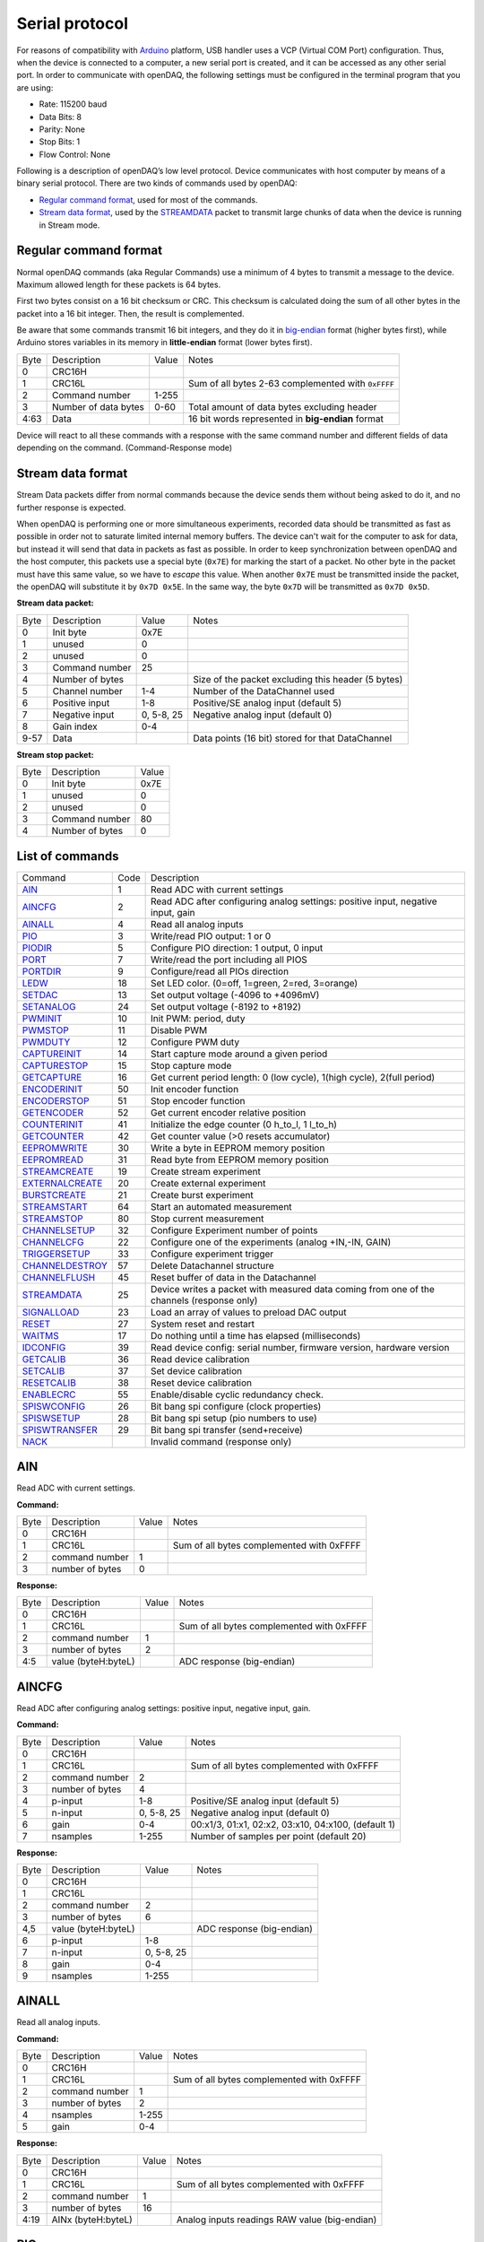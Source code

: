 ﻿
.. _`Serial protocol`:


Serial protocol
===============

For reasons of compatibility with Arduino_ platform, USB handler uses a VCP
(Virtual COM Port) configuration. Thus, when the device is connected to a
computer, a new serial port is created, and it can be accessed as any other
serial port. In order to communicate with openDAQ, the following settings must
be configured in the terminal program that you are using:

- Rate: 115200 baud
- Data Bits: 8
- Parity: None
- Stop Bits: 1
- Flow Control: None

Following is a description of openDAQ’s low level protocol. Device communicates
with host computer by means of a binary serial protocol. There are two kinds of
commands used by openDAQ:

- `Regular command format`_, used for most of the commands.
- `Stream data format`_, used by the STREAMDATA_ packet to transmit large
  chunks of data when the device is running in Stream mode.

Regular command format
----------------------
Normal openDAQ commands (aka Regular Commands) use a minimum of 4 bytes to
transmit a message to the device. Maximum allowed length for these packets is
64 bytes.

First two bytes consist on a 16 bit checksum or CRC. This checksum is
calculated doing the sum of all other bytes in the packet into a 16 bit
integer. Then, the result is complemented.

Be aware that some commands transmit 16 bit integers, and they do it in
big-endian_ format (higher bytes first), while Arduino stores variables in its
memory in **little-endian** format (lower bytes first).

======= ======================= =========== ===========
Byte    Description             Value       Notes
------- ----------------------- ----------- -----------
0       CRC16H
1       CRC16L                              Sum of all bytes 2-63 complemented with ``0xFFFF``
2       Command number          1-255
3       Number of data bytes    0-60        Total amount of data bytes excluding header
4:63    Data                                16 bit words represented in **big-endian** format
======= ======================= =========== ===========

Device will react to all these commands with a response with the same command
number and different fields of data depending on the command. (Command-Response
mode)

Stream data format
------------------
Stream Data packets differ from normal commands because the device sends them
without being asked to do it, and no further response is expected.

When openDAQ is performing one or more simultaneous experiments, recorded data
should be transmitted as fast as possible in order not to saturate limited
internal memory buffers. The device can't wait for the computer to ask for
data, but instead it will send that data in packets as fast as possible. In
order to keep synchronization between openDAQ and the host computer, this
packets use a special byte (``0x7E``) for marking the start of a packet.
No other byte in the packet must have this same value, so we have to `escape`
this value. When another ``0x7E`` must be transmitted inside the packet, the
openDAQ will substitute it by ``0x7D 0x5E``. In the same way, the byte ``0x7D``
will be transmitted as ``0x7D 0x5D``.

**Stream data packet:**

======= =================== ==============  ====================================================
Byte    Description         Value           Notes
------- ------------------- --------------  ----------------------------------------------------
0       Init byte           0x7E
1       unused              0
2       unused              0
3       Command number      25
4       Number of bytes                     Size of the packet excluding this header (5 bytes)
5       Channel number      1-4             Number of the DataChannel used
6       Positive input      1-8             Positive/SE analog input (default 5)
7       Negative input      0, 5-8, 25      Negative analog input (default 0)
8       Gain index          0-4
9-57    Data                                Data points (16 bit) stored for that DataChannel
======= =================== ==============  ====================================================

**Stream stop packet:**

======= =================== ==============
Byte    Description         Value
------- ------------------- --------------
0       Init byte           0x7E
1       unused              0
2       unused              0
3       Command number      80
4       Number of bytes     0
======= =================== ==============


List of commands
----------------

================ ==== ================================================================================
Command          Code Description
---------------- ---- --------------------------------------------------------------------------------
AIN_             1    Read ADC with current settings
AINCFG_          2    Read ADC after configuring analog settings: positive input, negative input, gain
AINALL_          4    Read all analog inputs
PIO_             3    Write/read PIO output: 1 or 0
PIODIR_          5    Configure PIO direction: 1 output, 0 input
PORT_            7    Write/read the port including all PIOS
PORTDIR_         9    Configure/read all PIOs direction
LEDW_            18   Set LED color. (0=off, 1=green, 2=red, 3=orange)
SETDAC_          13   Set output voltage (-4096 to +4096mV)
SETANALOG_	 24   Set output voltage (-8192 to +8192)
PWMINIT_         10   Init PWM: period, duty
PWMSTOP_         11   Disable PWM
PWMDUTY_         12   Configure PWM duty
CAPTUREINIT_     14   Start capture mode around a given period
CAPTURESTOP_     15   Stop capture mode
GETCAPTURE_      16   Get current period length: 0 (low cycle), 1(high cycle), 2(full period)
ENCODERINIT_     50   Init encoder function
ENCODERSTOP_     51   Stop encoder function
GETENCODER_      52   Get current encoder relative position
COUNTERINIT_     41   Initialize the edge counter (0 h_to_l, 1 l_to_h)
GETCOUNTER_      42   Get counter value (>0 resets accumulator)
EEPROMWRITE_     30   Write a byte in EEPROM memory position
EEPROMREAD_      31   Read byte from EEPROM memory position
STREAMCREATE_    19   Create stream experiment
EXTERNALCREATE_  20   Create external experiment
BURSTCREATE_     21   Create burst experiment
STREAMSTART_     64   Start an automated measurement
STREAMSTOP_      80   Stop current measurement
CHANNELSETUP_    32   Configure Experiment number of points
CHANNELCFG_      22   Configure one of the experiments (analog +IN,-IN, GAIN)
TRIGGERSETUP_    33   Configure experiment trigger
CHANNELDESTROY_  57   Delete Datachannel structure
CHANNELFLUSH_    45   Reset buffer of data in the Datachannel
STREAMDATA_      25   Device writes a packet with measured data coming from one of the channels (response only)
SIGNALLOAD_      23   Load an array of values to preload DAC output
RESET_           27   System reset and restart
WAITMS_          17   Do nothing until a time has elapsed (milliseconds)
IDCONFIG_        39   Read device config: serial number, firmware version, hardware version
GETCALIB_        36   Read device calibration
SETCALIB_        37   Set device calibration
RESETCALIB_      38   Reset device calibration
ENABLECRC_       55   Enable/disable cyclic redundancy check.
SPISWCONFIG_     26   Bit bang spi configure (clock properties)
SPISWSETUP_      28	  Bit bang spi setup (pio numbers to use)
SPISWTRANSFER_   29   Bit bang spi transfer (send+receive)
NACK_                 Invalid command (response only)
================ ==== ================================================================================


AIN
---
Read ADC with current settings.

**Command:**

======= =================== ==============  ====================================================
Byte    Description         Value           Notes
------- ------------------- --------------  ----------------------------------------------------
0       CRC16H
1       CRC16L                              Sum of all bytes complemented with 0xFFFF
2       command number      1
3       number of bytes     0
======= =================== ==============  ====================================================

**Response:**

======= =================== ==============  ====================================================
Byte    Description         Value           Notes
------- ------------------- --------------  ----------------------------------------------------
0       CRC16H
1       CRC16L                              Sum of all bytes complemented with 0xFFFF
2       command number      1
3       number of bytes     2
4:5     value (byteH:byteL)                 ADC response (big-endian)
======= =================== ==============  ====================================================

AINCFG
-------
Read ADC after configuring analog settings: positive input, negative input, gain.

**Command:**

======= =================== ==============  ====================================================
Byte    Description         Value           Notes
------- ------------------- --------------  ----------------------------------------------------
0       CRC16H
1       CRC16L                              Sum of all bytes complemented with 0xFFFF
2       command number      2
3       number of bytes     4
4       p-input             1-8             Positive/SE analog input (default 5)
5       n-input             0, 5-8, 25      Negative analog input (default 0)
6       gain                0-4             00:x1/3, 01:x1, 02:x2, 03:x10, 04:x100, (default 1)
7       nsamples            1-255           Number of samples per point (default 20)
======= =================== ==============  ====================================================

**Response:**

======= =================== ==============  ====================================================
Byte    Description         Value           Notes
------- ------------------- --------------  ----------------------------------------------------
0       CRC16H
1       CRC16L
2       command number      2
3       number of bytes     6
4,5     value (byteH:byteL)                 ADC response (big-endian)
6       p-input             1-8
7       n-input             0, 5-8, 25
8       gain                0-4
9       nsamples            1-255
======= =================== ==============  ====================================================

AINALL
-------
Read all analog inputs.

**Command:**

======= =================== ==============  ====================================================
Byte    Description         Value           Notes
------- ------------------- --------------  ----------------------------------------------------
0       CRC16H
1       CRC16L                              Sum of all bytes complemented with 0xFFFF
2       command number      1
3       number of bytes     2
4       nsamples            1-255
5       gain                0-4
======= =================== ==============  ====================================================

**Response:**

======= =================== ==============  ====================================================
Byte    Description         Value           Notes
------- ------------------- --------------  ----------------------------------------------------
0       CRC16H
1       CRC16L                              Sum of all bytes complemented with 0xFFFF
2       command number      1
3       number of bytes     16
4:19    AINx (byteH:byteL)                  Analog inputs readings RAW value (big-endian)
======= =================== ==============  ====================================================

PIO
---
Write/read PIO output: 1 or 0.

**Command:**

======= =================== ==============  ====================================================
Byte    Description         Value           Notes
------- ------------------- --------------  ----------------------------------------------------
0       CRC16H
1       CRC16L                              Sum of all bytes complemented with 0xFFFF
2       command number      3
3       number of bytes     1-2             1: read, 2: write
4       PIO number          1-6
5       value               0, 1            Low or high (+5 V) voltage output. Only when writing.
======= =================== ==============  ====================================================

**Response:**

======= =================== ==============  ====================================================
Byte    Description         Value           Notes
------- ------------------- --------------  ----------------------------------------------------
0       CRC16H
1       CRC16L
2       command number      3
3       number of bytes     2
4       PIO number          1-6
5       value               0, 1
======= =================== ==============  ====================================================

PIODIR
-------
Configure/read PIO direction: 1 output, 0 input.

**Command:**

======= =================== ==============  ====================================================
Byte    Description         Value           Notes
------- ------------------- --------------  ----------------------------------------------------
0       CRC16H
1       CRC16L                              Sum of all bytes complemented with 0xFFFF
2       command number      5
3       number of bytes     1-2             1: read, 2: configure
4       PIO number          1-6
5       direction           0, 1            Input (0) or output (1). Only when writing.
======= =================== ==============  ====================================================

**Response:**

======= =================== ==============  ====================================================
Byte    Description         Value           Notes
------- ------------------- --------------  ----------------------------------------------------
0       CRC16H
1       CRC16L                              Sum of all bytes complemented with 0xFFFF
2       command number      5
3       number of bytes     2
4       PIO number          1-6
5       direction           0, 1
======= =================== ==============  ====================================================

PORT
----
Write/read all PIOS in a port.

**Command:**

======= =================== ==============  ====================================================
Byte    Description         Value           Notes
------- ------------------- --------------  ----------------------------------------------------
0       CRC16H
1       CRC16L                              Sum of all bytes complemented with 0xFFFF
2       command number      7
3       number of bytes     0-1             0: read port, 1: write port
4       value               0x00-0x3F       Output value of PIOs. Only when writing.
======= =================== ==============  ====================================================

**Response:**

======= =================== ==============  ====================================================
Byte    Description         Value           Notes
------- ------------------- --------------  ----------------------------------------------------
0       CRC16H
1       CRC16L
2       command number      7
3       number of bytes     1
4       value               0x00-0x3F       Value of PIOs
======= =================== ==============  ====================================================

PORTDIR
--------
Configure/read all PIOs direction.

**Command:**

======= =================== ==============  ====================================================
Byte    Description         Value           Notes
------- ------------------- --------------  ----------------------------------------------------
0       CRC16H
1       CRC16L                              Sum of all bytes complemented with 0xFFFF
2       command number      9
3       number of bytes     0-1             0: read directions, 1: write directions
4       directions          0x00-0x3F       Direction of PIOs (0: input, 1: output). Only when writing.
======= =================== ==============  ====================================================

**Response:**

======= =================== ==============  ====================================================
Byte    Description         Value           Notes
------- ------------------- --------------  ----------------------------------------------------
0       CRC16H
1       CRC16L
2       command number      9
3       number of bytes     1
4       directions          0x00-0x3F
======= =================== ==============  ====================================================

LEDW
-----
Set LED color (0=off, 1=green, 2=red, 3=orange).

**Command:**

======= =================== ==============  ====================================================
Byte    Description         Value           Notes
------- ------------------- --------------  ----------------------------------------------------
0       CRC16H
1       CRC16L                              Sum of all bytes complemented with 0xFFFF
2       command number      18
3       number of bytes     1
4       LED color           0-3             0: off, 1: green, 2: red, 3: orange
5       LED number          (0)             Led number (default:0 for available devices)
======= =================== ==============  ====================================================

**Response:** Same as command.

SETDAC
-------
Set DAC output voltage (RAW value). DAC resolution depends on device model
(14 bits for openDAQ [M], 12bits for openDAQ[S]).

**Command:**

======= =================== ==============  ====================================================
Byte    Description         Value           Notes
------- ------------------- --------------  ----------------------------------------------------
0       CRC16H
1       CRC16L                              Sum of all bytes complemented with 0xFFFF
2       command number      13
3       number of bytes     2
4,5     value               -8192 to 8191   Signed word (16 bit) value for output voltage
======= =================== ==============  ====================================================

**Response**: Same as command.

SETANALOG
---------
Set DAC output voltage (RAW value). Analog range depends on device model
(+-4.096V for openDAQ [M], 0V..+4.096V for openDAQ[S]).

**Command:**

======= =================== ==============  ====================================================
Byte    Description         Value           Notes
------- ------------------- --------------  ----------------------------------------------------
0       CRC16H
1       CRC16L                              Sum of all bytes complemented with 0xFFFF
2       command number      24
3       number of bytes     2
4,5     value               -4096 to 4096   Signed word (16 bit) value for output voltage in mV
======= =================== ==============  ====================================================

**Response**: Same as command.

PWMINIT
--------
Init PWM: period, duty.

**Command:**

======= =================== ==============  ====================================================
Byte    Description         Value           Notes
------- ------------------- --------------  ----------------------------------------------------
0       CRC16H
1       CRC16L                              Sum of all bytes complemented with 0xFFFF
2       command number      10              Starts PWM at the given frecuency and duty cycle
3       number of bytes     4
4,5     frecuency           0:65535         Frecuency of the signal (microseconds)
6,7     duty                0:1023          High time of signal: 0 always low, 1023 always high
======= =================== ==============  ====================================================

**Response**: Same as command.

PWMSTOP
--------
Disable PWM.

**Command:**

======= =================== ==============  ====================================================
Byte    Description         Value           Notes
------- ------------------- --------------  ----------------------------------------------------
0       CRC16H
1       CRC16L                              Sum of all bytes complemented with 0xFFFF
2       command number      11				Stops PWM output
3       number of bytes     0
======= =================== ==============  ====================================================

**Response**: Same as command.

PWMDUTY
--------
Configure PWM duty.

**Command:**

======= =================== ==============  ====================================================
Byte    Description         Value           Notes
------- ------------------- --------------  ----------------------------------------------------
0       CRC16H
1       CRC16L                              Sum of all bytes complemented with 0xFFFF
2       command number      10
3       number of bytes     4
4,5     duty                0:1023          High time of signal: 0 always low, 1023 always high
======= =================== ==============  ====================================================

**Response**: Same as command.

CAPTUREINIT
------------
Start capture mode around a given period.

**Command:**

======= =================== ==============  ====================================================
Byte    Description         Value           Notes
------- ------------------- --------------  ----------------------------------------------------
0       CRC16H
1       CRC16L                              Sum of all bytes complemented with 0xFFFF
2       command number      14
3       number of bytes     4
4       period              0-2^32          Aproximate period of the wave (microseconds). Int32
======= =================== ==============  ====================================================

**Response:** Same as command.

CAPTURESTOP
------------
Stop capture mode.

**Command:**

======= =================== ==============  ====================================================
Byte    Description         Value           Notes
------- ------------------- --------------  ----------------------------------------------------
0       CRC16H
1       CRC16L                              Sum of all bytes complemented with 0xFFFF
2       command number      15
3       number of bytes     0
======= =================== ==============  ====================================================

**Response:** Same as command.

GETCAPTURE
-----------
Get current period length: 0 (low cycle), 1(high cycle), 2(full period).

**Command:**

======= =================== ==============  ====================================================
Byte    Description         Value           Notes
------- ------------------- --------------  ----------------------------------------------------
0       CRC16H
1       CRC16L                              Sum of all bytes complemented with 0xFFFF
2       command number      16
3       number of bytes     1
4       edge                0-1-2           0 Low cycle, 1 High cycle, 2 Full period
======= =================== ==============  ====================================================

**Response:**

======= =================== ==============  ====================================================
Byte    Description         Value           Notes
------- ------------------- --------------  ----------------------------------------------------
0       CRC16H
1       CRC16L                              Sum of all bytes complemented with 0xFFFF
2       command number      14
3       number of bytes     5
4       edge                0-1-2
5       period              0-2^32         Period (microseconds). Int32 format
======= =================== ==============  ====================================================

ENCODERINIT
------------
Init encoder function.

**Command:**

======= =================== ==============  ====================================================
Byte    Description         Value           Notes
------- ------------------- --------------  ----------------------------------------------------
0       CRC16H
1       CRC16L                              Sum of all bytes complemented with 0xFFFF
2       command number      50
3       number of bytes     4
4       resolution          0-2^32          Max. number of encoder edges (Int32)
======= =================== ==============  ====================================================

**Response:** Same as command.

ENCODERSTOP
------------
Stop encoder function.

**Command:**

======= =================== ==============  ====================================================
Byte    Description         Value           Notes
------- ------------------- --------------  ----------------------------------------------------
0       CRC16H
1       CRC16L                              Sum of all bytes complemented with 0xFFFF
2       command number      51
3       number of bytes     0
======= =================== ==============  ====================================================

**Response:** Same as command.

GETENCODER
-----------
Get current encoder relative position.

**Command:**

======= =================== ==============  ====================================================
Byte    Description         Value           Notes
------- ------------------- --------------  ----------------------------------------------------
0       CRC16H
1       CRC16L                              Sum of all bytes complemented with 0xFFFF
2       command number      52
3       number of bytes     0
======= =================== ==============  ====================================================

**Response:**

======= =================== ==============  ====================================================
Byte    Description         Value           Notes
------- ------------------- --------------  ----------------------------------------------------
0       CRC16H
1       CRC16L                              Sum of all bytes complemented with 0xFFFF
2       command number      52
3       number of bytes     4
4		position			0-2^32          Encoder value now (must be less than resolution)
======= =================== ==============  ====================================================

COUNTERINIT
------------
Initialize the edge counter (0 h_to_l, 1 l_to_h).

**Command:**

======= =================== ==============  ====================================================
Byte    Description         Value           Notes
------- ------------------- --------------  ----------------------------------------------------
0       CRC16H
1       CRC16L                              Sum of all bytes complemented with 0xFFFF
2       command number      41
3       number of bytes     1
4       edge                0-1             Which edge increments the count (1 L_to_H, 0 H_to_L)
======= =================== ==============  ====================================================

**Response:** Same as command.

GETCOUNTER
-----------
Get counter value (>0 resets accumulator).

**Command:**

======= =================== ==============  ====================================================
Byte    Description         Value           Notes
------- ------------------- --------------  ----------------------------------------------------
0       CRC16H
1       CRC16L                              Sum of all bytes complemented with 0xFFFF
2       command number      42
3       number of bytes     1
4       reset count         0:1             1 reset accumulator
======= =================== ==============  ====================================================

**Response:**

======= =================== ==============  ====================================================
Byte    Description         Value           Notes
------- ------------------- --------------  ----------------------------------------------------
0       CRC16H
1       CRC16L                              Sum of all bytes complemented with 0xFFFF
2       command number      42
3       number of bytes     4
4       count               0:2^32         Number of counted edges (Int32)
======= =================== ==============  ====================================================

EEPROMWRITE
------------
Write a byte in EEPROM memory position.

**Command:**

======= =================== ==============  ====================================================
Byte    Description         Value           Notes
------- ------------------- --------------  ----------------------------------------------------
0       CRC16H
1       CRC16L                              Sum of all bytes complemented with 0xFFFF
2       command number      30
3       number of bytes     2
4       address             16:2000         Address of byte to write
5       data byte
======= =================== ==============  ====================================================

**Response:** Same as command.

EEPROMREAD
-----------
Read byte from EEPROM memory position.

**Command:**

======= =================== ==============  ====================================================
Byte    Description         Value           Notes
------- ------------------- --------------  ----------------------------------------------------
0       CRC16H
1       CRC16L                              Sum of all bytes complemented with 0xFFFF
2       command number      31
3       number of bytes     1
4       address             16:2000         Address of byte to be read
======= =================== ==============  ====================================================

**Response:**

======= =================== ==============  ====================================================
Byte    Description         Value           Notes
------- ------------------- --------------  ----------------------------------------------------
0       CRC16H
1       CRC16L
2       command number      31
3       number of bytes     2
4       address             16:2000         Address of byte
5       data byte                           Value of byte
======= =================== ==============  ====================================================

STREAMCREATE
-------------
Create stream experiment.

**Command:**

======= =================== ==============  ====================================================
Byte    Description         Value           Notes
------- ------------------- --------------  ----------------------------------------------------
0       CRC16H
1       CRC16L                              Sum of all bytes complemented with 0xFFFF
2       command number      19
3       number of bytes     3
4       number              1:4             Number of DataChannel to assign
5:6     period	            1:65536         Period
======= =================== ==============  ====================================================

**Response:** Same as command.

EXTERNALCREATE
---------------
Create external experiment.

**Command:**

======= =================== ==============  ====================================================
Byte    Description         Value           Notes
------- ------------------- --------------  ----------------------------------------------------
0       CRC16H
1       CRC16L                              Sum of all bytes complemented with 0xFFFF
2       command number      20
3       number of bytes     2
4       number              1:4             Number of DataChannel to assign
5       edge                0-1
======= =================== ==============  ====================================================

**Response:** Same as command.

BURSTCREATE
------------
Create burst experiment.

**Command:**

======= =================== ==============  ====================================================
Byte    Description         Value           Notes
------- ------------------- --------------  ----------------------------------------------------
0       CRC16H
1       CRC16L                              Sum of all bytes complemented with 0xFFFF
2       command number      21
3       number of bytes     2
4,5     period              100:65535       Period (microseconds)
======= =================== ==============  ====================================================

**Response**: Same as command.

STREAMSTART
------------
Start an automated measurement.

**Command:**

======= =================== ==============  ====================================================
Byte    Description         Value           Notes
------- ------------------- --------------  ----------------------------------------------------
0       CRC16H
1       CRC16L                              Sum of all bytes complemented with 0xFFFF
2       command number      64
3       number of bytes     0
======= =================== ==============  ====================================================

**Response:** Same as command.

STREAMSTOP
-----------
Stop running experiments.

**Command:**

======= =================== ==============  ====================================================
Byte    Description         Value           Notes
------- ------------------- --------------  ----------------------------------------------------
0       CRC16H
1       CRC16L                              Sum of all bytes complemented with 0xFFFF
2       command number      80
3       number of bytes     0
======= =================== ==============  ====================================================

**Response:** The openDAQ does not respond to this command.

CHANNELSETUP
-------------
Configure Experiment number of points.

**Command:**

======= =================== ==============  ====================================================
Byte    Description         Value           Notes
------- ------------------- --------------  ----------------------------------------------------
0       CRC16H
1       CRC16L                              Sum of all bytes complemented with 0xFFFF
2       command number      32
3       number of bytes     4
4       number              1:4             Number of DataChannel to assign
5:6     total of points     0:65536         0 indicates continuous acquisition
7       repetition mode     0:1             0:continuous, 1:run once
======= =================== ==============  ====================================================

**Response:** Same as command.

CHANNELCFG
-----------
Configure one of the experiments (analog +IN,-IN, GAIN).

**Command:**

======= =================== ==============  ====================================================
Byte    Description         Value           Notes
------- ------------------- --------------  ----------------------------------------------------
0       CRC16H
1       CRC16L                              Sum of all bytes complemented with 0xFFFF
2       command number      22
3       number of bytes     5
4       number              1:4             Number of DataChannel to assign
5       mode                0:5             ANALOG_INPUT 0, ANALOG_OUTPUT 1, DIGITAL_INPUT 2, DIGITAL_OUTPUT 3, COUNTER_INPUT 4, CAPTURE_INPUT 5
6       p-input             1:8             Positive/SE analog input (default 5)
7       n-input             0, 25, 5:8      Negative analog input (default 0)
8       gain	            0:4             00:x1/3, 01:x1, 02:x2, 03:x10, 04:x100, (default 1)
9       number of samples   1:255           Number of samples per point
======= =================== ==============  ====================================================

**Response:**

======= =================== ==============  ====================================================
Byte    Description         Value           Notes
------- ------------------- --------------  ----------------------------------------------------
0       CRC16H
1       CRC16L                              Sum of all bytes complemented with 0xFFFF
2       command number      22
3       number of bytes     5
4       number              1:4
5       mode                1:5
6       p-input             1:8
7       n-input             0, 25, 5:8
8       gain	            0:3, 8
9       number of samples   1:255
======= =================== ==============  ====================================================

TRIGGERSETUP
-------------
Configure experiment trigger.

**Command:**

======= =================== ==============  ====================================================
Byte    Description         Value           Notes
------- ------------------- --------------  ----------------------------------------------------
0       CRC16H
1       CRC16L                              Sum of all bytes complemented with 0xFFFF
2       command number      33
3       number of bytes     4
4       number              1:4             Number of DataChannel to assign
5       trigger mode        1:5             SW_TRG 0-->Software trigger (run on start) DIN1_TRG 1-->Digital triggers, DIN2_TRG 2, DIN3_TRG 3, DIN4_TRG 4, DIN5_TRG 5, DIN6_TRG 6, ABIG_TRG 10-->Analog triggers (use current channel configuration: chp, chm, gain), ASML_TRG 20
6       trigger value       1:65535
======= =================== ==============  ====================================================

**Response:** Same as command.

CHANNELDESTROY
---------------
Delete Datachannel structure.

**Command:**

======= =================== ==============  ====================================================
Byte    Description         Value           Notes
------- ------------------- --------------  ----------------------------------------------------
0       CRC16H
1       CRC16L
2       command number      57
3       number of bytes    	1
4		number				0:4				Number of DataChannel to clear (0=reset all DataChannels)
======= =================== ==============  ====================================================

**Response:**

======= =================== ==============  ====================================================
Byte    Description         Value           Notes
------- ------------------- --------------  ----------------------------------------------------
0       CRC16H
1       CRC16L
2       command number      57
3       number of bytes    	3
4		number				0:4
======= =================== ==============  ====================================================

CHANNELFLUSH
-------------
Reset buffer of data in the Datachannel.

**Command:**

======= =================== ==============  ====================================================
Byte    Description         Value           Notes
------- ------------------- --------------  ----------------------------------------------------
0       CRC16H
1       CRC16L                              Sum of all bytes complemented with 0xFFFF
2       command number      45				Flush channel (empty all the buffers and reinitiale)
3       number of bytes     1
4       number              0:4             Number of DataChannel to flush(0 =reset all DataChannel)
======= =================== ==============  ====================================================

**Response**: Same as command.

STREAMDATA
-----------
See `Stream data format`_.

SIGNALLOAD
-----------
Load an array of values to preload DAC output.

**Command:**

======= =================== ==============  ====================================================
Byte    Description         Value           Notes
------- ------------------- --------------  ----------------------------------------------------
0       CRC16H
1       CRC16L                              Sum of all bytes complemented with 0xFFFF
2       command number      23
3       number of bytes     2
4,5     number of data		1:400
6,N		data points
======= =================== ==============  ====================================================

**Response:**

======= =================== ==============  ====================================================
Byte    Description         Value           Notes
------- ------------------- --------------  ----------------------------------------------------
0       CRC16H
1       CRC16L                              Sum of all bytes complemented with 0xFFFF
2       command number      23
3       number of bytes     5
4,5     number of data      1:400
======= =================== ==============  ====================================================

RESET
-----
System reset and restart.

**Command:**

======= =================== ==============  ====================================================
Byte    Description         Value           Notes
------- ------------------- --------------  ----------------------------------------------------
0       CRC16H
1       CRC16L
2       command number      27
3       number of bytes    	0
======= =================== ==============  ====================================================

**Response:** Same as command.

WAITMS
-------
Do nothing until a time has elapsed (milliseconds).

**Command:**

======= =================== ==============  ====================================================
Byte    Description         Value           Notes
------- ------------------- --------------  ----------------------------------------------------
0       CRC16H
1       CRC16L
2       command number      17
3       number of bytes    	2
4,5		time				0:65535			Period of time to wait without doing anything (miliseconds)
======= =================== ==============  ====================================================

**Response:** Same as command.

IDCONFIG
---------
Read device config: serial number, firmware version, hardware version.

**Command:**

======= =================== ==============  ====================================================
Byte    Description         Value           Notes
------- ------------------- --------------  ----------------------------------------------------
0       CRC16H
1       CRC16L
2       command number      39
3       number of bytes    	0
======= =================== ==============  ====================================================

**Response:**

======= =================== ==============  ====================================================
Byte    Description         Value           Notes
------- ------------------- --------------  ----------------------------------------------------
0       CRC16H
1       CRC16L
2       command number      39
3       number of bytes    	4
4       hardware version    0:255
5       firmware version    0:255
6:9     Device serial #     0:65535
======= =================== ==============  ====================================================

GETCALIB
---------
Read device calibration.

**Command:**

======= =================== ==============  ====================================================
Byte    Description         Value           Notes
------- ------------------- --------------  ----------------------------------------------------
0       CRC16H
1       CRC16L
2       command number      36
3       number of bytes     1
4       gain channel        0:4             00:x1/2, 01:x1, 02:x2, 03:x10, 04:x100, (default 1)
======= =================== ==============  ====================================================

**Response:**

======= =================== ==============  ====================================================
Byte    Description         Value           Notes
------- ------------------- --------------  ----------------------------------------------------
0       CRC16H
1       CRC16L
2       command number      36
3       number of bytes    	5
4       gain channel        0:4
5,6     slope               0:65535         Gain multiplied by 100000 (m=Slope/100000, 0 to 0.65)
7,8     offset              -32768:32768    Offset raw value
======= =================== ==============  ====================================================

SETCALIB
--------
Set device calibration.

**Command:**

======= =================== ==============  ====================================================
Byte    Description         Value           Notes
------- ------------------- --------------  ----------------------------------------------------
0       CRC16H
1       CRC16L
2       command number      37
3       number of bytes     5
4       gain channel        0:4             00:x1/2, 01:x1, 02:x2, 03:x10, 04:x100, (default 1)
5,6     slope               0:65535         Gain multiplied by 100000 (m=Slope/100000, 0 to 0.65)
7,8     offset              -32768:32768    Offset raw value
======= =================== ==============  ====================================================

**Response:** Same as command.

RESETCALIB
-----------
Reset device calibration.

**Command:**

======= =================== ==============  ====================================================
Byte    Description         Value           Notes
------- ------------------- --------------  ----------------------------------------------------
0       CRC16H
1       CRC16L
2       command number      38
3       number of bytes    	1
4       gain channel        0:4             00:x1/2, 01:x1, 02:x2, 03:x10, 04:x100, (default 1)
======= =================== ==============  ====================================================

**Response:**

======= =================== ==============  ====================================================
Byte    Description         Value           Notes
------- ------------------- --------------  ----------------------------------------------------
0       CRC16H
1       CRC16L
2       command number      38
3       number of bytes    	5
4       gain channel        0:4
5,6     slope               0:65535         Gain multiplied by 100000 (m=Slope/100000,0 to 0.65)
7,8     offset              -32768:32768    Offset raw value
======= =================== ==============  ====================================================

ENABLECRC
----------
Enable/disable cyclic redundancy check.

**Command:**

======= =================== ==============  ====================================================
Byte    Description         Value           Notes
------- ------------------- --------------  ----------------------------------------------------
0       CRC16H
1       CRC16L                              Sum of all bytes complemented with 0xFFFF
2       command number      55				Enables CRC16 validation for commands received in openDAQ
3       number of bytes     1
4       CRC active          0:1             0: disabled 1: enabled
======= =================== ==============  ====================================================

**Response**: Same as command.

SPISWCONFIG
-----------
Bit-Bang SPI configure (clock properties).

**Command:**

======= =================== ==============  ====================================================
Byte    Description         Value           Notes
------- ------------------- --------------  ----------------------------------------------------
0       CRC16H
1       CRC16L                              Sum of all bytes complemented with 0xFFFF
2       command number      26
3       number of bytes     2
4     	CPOL option         0:1             Clock polarity: clock pin state when inactive
5		CPHA option			0:1				Clock phase: leading (0) or trailing (1) edges read
======= =================== ==============  ====================================================

**Response**: Same as command.

SPISWSETUP
----------
Bit-Bang SPI setup (pio numbers to use).

**Command:**

======= =================== ==============  ====================================================
Byte    Description         Value           Notes
------- ------------------- --------------  ----------------------------------------------------
0       CRC16H
1       CRC16L                              Sum of all bytes complemented with 0xFFFF
2       command number      28
3       number of bytes     0:3				0: Use default values (BBSCK=1, BBMOSI=2, BBMISO=3)
4     	BBSCK pin number    1:6             Clock pin for bit bang SPI transfer
5       BBMOSI pin number   1:6             Master out-Slave in pin for bit bang SPI transfer
6       BBMISO pin number   1:6             Master in-Slave out pin for bit bang SPI transfer
======= =================== ==============  ====================================================

**Response**: Same as command.

SPISWTRANSFER
-------------
Bit-Bang SPI transfer (send+receive).

**Command:**

======= =================== ==============  ====================================================
Byte    Description         Value           Notes
------- ------------------- --------------  ----------------------------------------------------
0       CRC16H
1       CRC16L                              Sum of all bytes complemented with 0xFFFF
2       command number      29
3       number of bytes     1:64            Number of bytes to transmit via SPI
4:64    data to send		HEX				Bytes to transmit (MOSI output)
======= =================== ==============  ====================================================

**Response:**

======= =================== ==============  ====================================================
Byte    Description         Value           Notes
------- ------------------- --------------  ----------------------------------------------------
0       CRC16H
1       CRC16L
2       command number      29
3       number of bytes     1:64
4:64    data received		HEX				Bytes received in the transmission (MISO input)
======= =================== ==============  ====================================================


NACK
----
Invalid command (response only).

**Response:**

======= =================== ==============  ====================================================
Byte    Description         Value           Notes
------- ------------------- --------------  ----------------------------------------------------
0       CRC16H
1       CRC16L
2       command number      160
3       number of bytes    	0
======= =================== ==============  ====================================================


.. _Arduino: http://www.arduino.cc
.. _big-endian: http://en.wikipedia.org/wiki/Endianness
